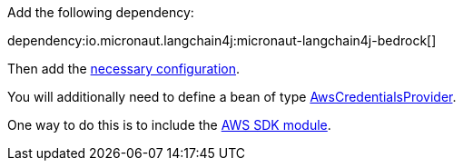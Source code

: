 Add the following dependency:

dependency:io.micronaut.langchain4j:micronaut-langchain4j-bedrock[]

Then add the link:configurationreference.html#io.micronaut.langchain4j.bedrock.BedrockLlamaChatModelConfiguration[necessary configuration].

You will additionally need to define a bean of type https://sdk.amazonaws.com/java/api/latest/software/amazon/awssdk/auth/credentials/AwsCredentialsProvider.html[AwsCredentialsProvider].

One way to do this is to include the https://micronaut-projects.github.io/micronaut-aws/latest/guide/#sdkv2[AWS SDK module].
